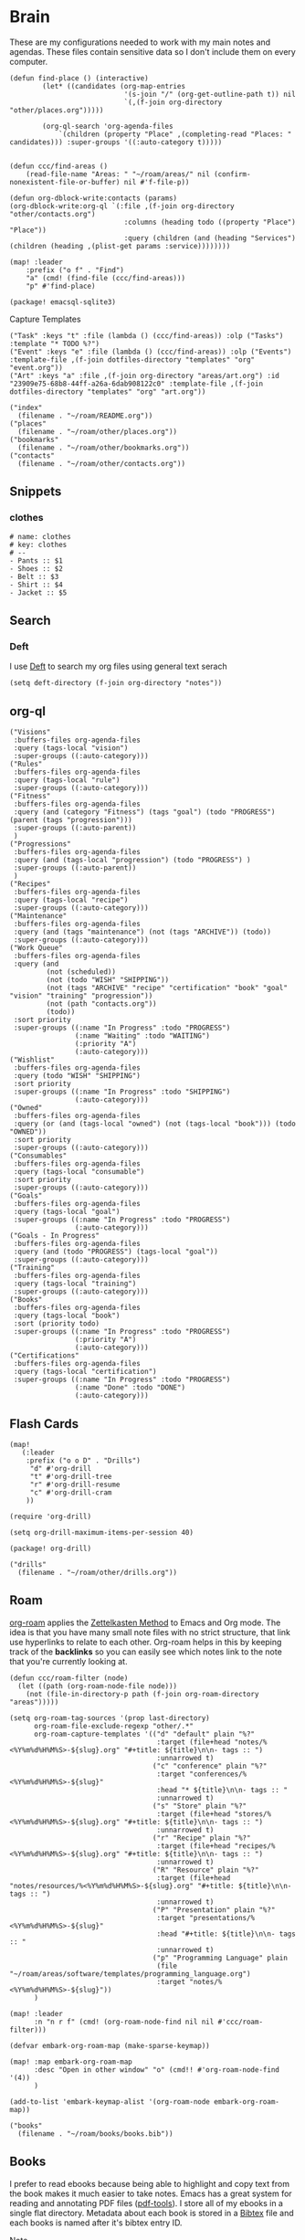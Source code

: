 * Brain
These are my configurations needed to work with my main notes and agendas. These files contain sensitive data so I don't include them on every computer.

#+begin_src elisp :noweb-ref configs
(defun find-place () (interactive)
        (let* ((candidates (org-map-entries
                            '(s-join "/" (org-get-outline-path t)) nil
                            `(,(f-join org-directory "other/places.org")))))

        (org-ql-search 'org-agenda-files
            `(children (property "Place" ,(completing-read "Places: " candidates))) :super-groups '((:auto-category t)))))


(defun ccc/find-areas ()
    (read-file-name "Areas: " "~/roam/areas/" nil (confirm-nonexistent-file-or-buffer) nil #'f-file-p))

(defun org-dblock-write:contacts (params)
(org-dblock-write:org-ql `(:file ,(f-join org-directory "other/contacts.org")
                            :columns (heading todo ((property "Place") "Place"))
                            :query (children (and (heading "Services") (children (heading ,(plist-get params :service))))))))

(map! :leader
    :prefix ("o f" . "Find")
    "a" (cmd! (find-file (ccc/find-areas)))
    "p" #'find-place)
#+end_src

#+begin_src elisp :noweb-ref packages
(package! emacsql-sqlite3)
#+end_src

Capture Templates

#+begin_src elisp :noweb-ref capture-templates
("Task" :keys "t" :file (lambda () (ccc/find-areas)) :olp ("Tasks") :template "* TODO %?")
("Event" :keys "e" :file (lambda () (ccc/find-areas)) :olp ("Events") :template-file ,(f-join dotfiles-directory "templates" "org" "event.org"))
("Art" :keys "a" :file ,(f-join org-directory "areas/art.org") :id "23909e75-68b8-44ff-a26a-6dab908122c0" :template-file ,(f-join dotfiles-directory "templates" "org" "art.org"))
#+end_src

#+begin_src elisp :noweb-ref bookmarks
("index"
  (filename . "~/roam/README.org"))
("places"
  (filename . "~/roam/other/places.org"))
("bookmarks"
  (filename . "~/roam/other/bookmarks.org"))
("contacts"
  (filename . "~/roam/other/contacts.org"))
#+end_src
** Snippets
:PROPERTIES:
:snippet_mode: org-mode
:END:

*** clothes
#+BEGIN_SRC snippet :tangle (get-snippet-path)
# name: clothes
# key: clothes
# --
- Pants :: $1
- Shoes :: $2
- Belt :: $3
- Shirt :: $4
- Jacket :: $5
#+END_SRC

** Search
*** Deft

I use [[https://jblevins.org/projects/deft/][Deft]] to search my org files using general text serach

#+begin_src elisp :noweb-ref configs
(setq deft-directory (f-join org-directory "notes"))
#+end_src

** org-ql
#+begin_src elisp :noweb-ref org-ql-views
("Visions"
 :buffers-files org-agenda-files
 :query (tags-local "vision")
 :super-groups ((:auto-category)))
("Rules"
 :buffers-files org-agenda-files
 :query (tags-local "rule")
 :super-groups ((:auto-category)))
("Fitness"
 :buffers-files org-agenda-files
 :query (and (category "Fitness") (tags "goal") (todo "PROGRESS") (parent (tags "progression")))
 :super-groups ((:auto-parent))
 )
("Progressions"
 :buffers-files org-agenda-files
 :query (and (tags-local "progression") (todo "PROGRESS") )
 :super-groups ((:auto-parent))
 )
("Recipes"
 :buffers-files org-agenda-files
 :query (tags-local "recipe")
 :super-groups ((:auto-category)))
("Maintenance"
 :buffers-files org-agenda-files
 :query (and (tags "maintenance") (not (tags "ARCHIVE")) (todo))
 :super-groups ((:auto-category)))
("Work Queue"
 :buffers-files org-agenda-files
 :query (and
         (not (scheduled))
         (not (todo "WISH" "SHIPPING"))
         (not (tags "ARCHIVE" "recipe" "certification" "book" "goal" "vision" "training" "progression"))
         (not (path "contacts.org"))
         (todo))
 :sort priority
 :super-groups ((:name "In Progress" :todo "PROGRESS")
                (:name "Waiting" :todo "WAITING")
                (:priority "A")
                (:auto-category)))
("Wishlist"
 :buffers-files org-agenda-files
 :query (todo "WISH" "SHIPPING")
 :sort priority
 :super-groups ((:name "In Progress" :todo "SHIPPING")
                (:auto-category)))
("Owned"
 :buffers-files org-agenda-files
 :query (or (and (tags-local "owned") (not (tags-local "book"))) (todo "OWNED"))
 :sort priority
 :super-groups ((:auto-category)))
("Consumables"
 :buffers-files org-agenda-files
 :query (tags-local "consumable")
 :sort priority
 :super-groups ((:auto-category)))
("Goals"
 :buffers-files org-agenda-files
 :query (tags-local "goal")
 :super-groups ((:name "In Progress" :todo "PROGRESS")
                (:auto-category)))
("Goals - In Progress"
 :buffers-files org-agenda-files
 :query (and (todo "PROGRESS") (tags-local "goal"))
 :super-groups ((:auto-category)))
("Training"
 :buffers-files org-agenda-files
 :query (tags-local "training")
 :super-groups ((:auto-category)))
("Books"
 :buffers-files org-agenda-files
 :query (tags-local "book")
 :sort (priority todo)
 :super-groups ((:name "In Progress" :todo "PROGRESS")
                (:priority "A")
                (:auto-category)))
("Certifications"
 :buffers-files org-agenda-files
 :query (tags-local "certification")
 :super-groups ((:name "In Progress" :todo "PROGRESS")
                (:name "Done" :todo "DONE")
                (:auto-category)))
#+end_src


** Flash Cards

#+begin_src elisp :noweb-ref configs
(map!
   (:leader
    :prefix ("o o D" . "Drills")
     "d" #'org-drill
     "t" #'org-drill-tree
     "r" #'org-drill-resume
     "c" #'org-drill-cram
    ))

(require 'org-drill)

(setq org-drill-maximum-items-per-session 40)
#+end_src

#+begin_src elisp :noweb-ref packages
(package! org-drill)
#+end_src

#+begin_src elisp :noweb-ref bookmarks
("drills"
  (filename . "~/roam/other/drills.org"))
#+end_src
#+end_src
** Roam
:PROPERTIES:
:ID:       c94f5761-3a42-44df-afd3-55f409902dbf
:END:

[[https://www.orgroam.com/][org-roam]] applies the [[https://zettelkasten.de/posts/overview/][Zettelkasten Method]] to Emacs and Org mode. The idea is that you have many small note files with no strict structure, that link use hyperlinks to relate to each other. Org-roam helps in this by keeping track of the *backlinks* so you can easily see which notes link to the note that you're currently looking at.

#+begin_src elisp :noweb-ref configs :results none
(defun ccc/roam-filter (node)
  (let ((path (org-roam-node-file node)))
    (not (file-in-directory-p path (f-join org-roam-directory "areas")))))

(setq org-roam-tag-sources '(prop last-directory)
      org-roam-file-exclude-regexp "other/.*"
      org-roam-capture-templates '(("d" "default" plain "%?"
                                    :target (file+head "notes/%<%Y%m%d%H%M%S>-${slug}.org" "#+title: ${title}\n\n- tags :: ")
                                    :unnarrowed t)
                                   ("c" "conference" plain "%?"
                                    :target "conferences/%<%Y%m%d%H%M%S>-${slug}"
                                    :head "* ${title}\n\n- tags :: "
                                    :unnarrowed t)
                                   ("s" "Store" plain "%?"
                                    :target (file+head "stores/%<%Y%m%d%H%M%S>-${slug}.org" "#+title: ${title}\n\n- tags :: ")
                                    :unnarrowed t)
                                   ("r" "Recipe" plain "%?"
                                    :target (file+head "recipes/%<%Y%m%d%H%M%S>-${slug}.org" "#+title: ${title}\n\n- tags :: ")
                                    :unnarrowed t)
                                   ("R" "Resource" plain "%?"
                                    :target (file+head "notes/resources/%<%Y%m%d%H%M%S>-${slug}.org" "#+title: ${title}\n\n- tags :: ")
                                    :unnarrowed t)
                                   ("P" "Presentation" plain "%?"
                                    :target "presentations/%<%Y%m%d%H%M%S>-${slug}"
                                    :head "#+title: ${title}\n\n- tags :: "
                                    :unnarrowed t)
                                   ("p" "Programming Language" plain
                                    (file "~/roam/areas/software/templates/programming_language.org")
                                    :target "notes/%<%Y%m%d%H%M%S>-${slug}"))
      )

(map! :leader
      :n "n r f" (cmd! (org-roam-node-find nil nil #'ccc/roam-filter)))

(defvar embark-org-roam-map (make-sparse-keymap))

(map! :map embark-org-roam-map
      :desc "Open in other window" "o" (cmd!! #'org-roam-node-find '(4))
      )

(add-to-list 'embark-keymap-alist '(org-roam-node embark-org-roam-map))
#+end_src

#+begin_src elisp :noweb-ref bookmarks
("books"
  (filename . "~/roam/books/books.bib"))
#+end_src

** Books

I prefer to read ebooks because being able to highlight and copy text from the book makes it much easier to take notes. Emacs has a great system for reading and annotating PDF files ([[https://github.com/politza/pdf-tools][pdf-tools]]). I store all of my ebooks in a single flat directory. Metadata about each book is stored in a [[http://www.bibtex.org/][Bibtex]] file and each books is named after it's bibtex entry ID.

- Note :: [[https://books.google.com/][books.google.com]] provides bibtex-style citations for books in it's database

I use [[https://github.com/weirdNox/org-noter][org-noter]] when I'm taking notes on the book. It provides an interface with the PDF and the org-mode notes side-by-side. Org-noter will add metadata to your notes to link them to the page in the PDF that they're about

#+begin_src elisp :noweb-ref bookmarks
("books"
  (filename . "~/roam/books/books.bib"))
#+end_src

*** org-noter
#+begin_src elisp :noweb-ref configs :results none
(setq org-noter-always-create-frame nil
      org-noter-notes-search-path '("~/roam/books")
      org-noter-doc-split-percentage '(0.67 . 0.33)
                )

(undefine-key! pdf-view-mode-map :n "i")
(map! :after org-noter
      :mode org-noter-doc-mode
      :n "i" #'org-noter-insert-note)
#+end_src

#+begin_src elisp :noweb-ref packages
(package! org-noter-pdftools)
#+end_src

*** Bibtex
#+begin_src elisp :noweb-ref configs
(defvar ccc/books-dir "~/roam/books")
(after! citar
    (setq
            citar-bibliography '("~/roam/books/books.bib")
            citar-library-paths '("~/roam/books/")
            citar-notes-paths '("~/roam/books/")
            citar-default-action #'citar-open-files
            org-ref-default-bibliography '("~/roam/books/books.bib")
            reftex-default-bibliography org-ref-default-bibliography
            org-ref-pdf-directory "~/roam/books/"
            bibtex-completion-notes-template-multiple-files "#+TITLE: ${title}
    ,#+ROAM_KEY: cite:${=key=}

    - tags :: %?"
                    )

    (defun bibtex-add-entry (entry)
    (let* ((id (with-temp-buffer
                    (bibtex-mode)
                    (insert entry)
                    ))
            (exists (citar-get-entry id)))
        (if exists
            (message (format "Entry %s already exists" id))
        (with-current-buffer (find-file-noselect (car citar-bibliography))
            (end-of-buffer)
            (insert "\n" entry)
            (save-buffer)))))
  )

(defun ccc/add-book (file citekey)
  (interactive (list (read-file-name "Add file: ") (citar-select-ref)))
  (let ((new-path (format "%s/%s.%s" ccc/books-dir citekey (f-ext file))))
    (copy-file file new-path)))

(map! :leader
      "o B" #'citar-open-files)
(map! :map embark-file-map
      "b" #'ccc/add-book)
#+end_src

#+begin_src elisp :noweb-ref packages
(package! org-roam-bibtex)
(package! org-ref)
#+end_src

*** google-books
#+begin_src elisp :noweb-ref configs
(defun google-books--get-bibtex (book)
  "Get a bibtex file from Google Books API"
  ;; book
  (url-to-string (format "https://books.google.com/books?id=%s&output=bibtex" book))
  )

(defun google-books--search (pattern)
  "Search Google Books API"
  (interactive)
  (let* ((url (browse-url-encode-url (concat "https://www.googleapis.com/books/v1/volumes?q=" pattern)))
        (response (url-to-string url)))
    (cdr (nth 2 (json-read-from-string response)))))

(defun google-books--builder (prompt)
  `( "/home/chaise/dotfiles/bin/curl-jq.sh"
     ,(browse-url-encode-url (concat "https://www.googleapis.com/books/v1/volumes?q=" prompt))
     ".items[]")
  )

(defun google-books--display-candidate (candidate)
  (let ((json (json-parse-string candidate)))
    (list (gethash "title" (gethash "volumeInfo" json)) (gethash "id" json)))
  )

(defun google-books--lookup (selected candidates &rest _)
  (nth 1 (assoc selected candidates)))

  (defun google-books--read-title ()
    (consult--read (consult--async-command #'google-books--builder (consult--async-map #'google-books--display-candidate))
     :prompt "Title"
     :lookup #'google-books--lookup
     :initial (consult--async-split-initial nil)
     :require-match t
     )
    )

(defun google-books ()
    "Books searcher with ivy interface."
    (interactive)
    (let ((book (google-books--read-title)))
      (bibtex-add-entry (google-books--get-bibtex book))
      )
)
#+end_src

*** pdf-tools
| Command                                   | Key       | Description             |
|-------------------------------------------+-----------+-------------------------|
| pdf-view-goto-page                        | g p       |                         |
| pdf-view-midnight-minor-mode              | z m       | Dark mode               |
| pdf-view-fit-height-to-window             | H         |                         |
| pdf-view-fit-width-to-window              | W         |                         |
| pdf-annot-add-highlight-markup-annotation | C-c C-a h | Highlight selected text |
| pdf-annot-list-annotations                | C-c C-a l | List all annotations    |

#+begin_src elisp :noweb-ref configs
(map! :after pdf-tools
      :mode pdf-view-mode
      :n "g p" #'pdf-view-goto-page
      )
#+end_src
*** Capture

Used to capture books I want to read into the right category

#+begin_src elisp :noweb-ref capture-templates
("Book" :keys "b" :function (lambda () (goto-or-create-heading "Books"))
    :book (lambda () (citar-select-ref))
    :template-file "~/roam/areas/org/templates/book.org")
#+end_src
** Tasks

- [ ] Increase speed somehow
  - Skip direct links and deviantart
  - Run items in parallel?
- [ ] Maybe write metadata files so I can get links to the posts
- [ ] Add instgrams and twitters

#+begin_src elisp :noweb-ref configs
(defvar task-queue nil)

(defvar task-current nil)

(defvar images-file "~/roam/other/images.org")

(defvar download-command
  "/home/chaise/.local/bin/gallery-dl --dest /home/chaise/gallery-dl --verbose --filter 'date > datetime.utcfromtimestamp(%d)' -A 2 %s")

(defun queue-task (cmd)
  (interactive)
  (if task-current
      (setq task-queue (append task-queue (list cmd)))
      (start-task cmd))
  task-queue)

(defun next-task ()
  (interactive)
  (when task-queue
    (start-task (car task-queue)))
    (setq task-queue (cdr task-queue)))

(defun yesterday-start ()
  (let ((yesterday (decode-time (time-add (current-time) (* 3600 -24)))))
    (time-convert
     (encode-time (make-decoded-time :second 0 :minute 0 :hour 0 :day (nth 3 yesterday) :month (nth 4 yesterday) :year (nth 5 yesterday)))
     'integer)
    ))

(defun start-task (cmd)
  (interactive)
  (let* ((default-directory "/home/chaise")
         (process (start-process-shell-command "task" "*tasks*" cmd)))
    (setq task-current cmd)
    (set-process-sentinel process (lambda (process event) (setq task-current nil) (next-task)))
    ))

(defun download-images ()
  (interactive)
  (dolist (link (image-links))
    (let ((cmd (format download-command (yesterday-start) link)))
      (queue-task cmd))
    )
  )

(defun image-links ()
  (with-current-buffer
      (find-file-noselect images-file)
(-non-nil (org-map-entries
   (lambda ()
        (forward-char 3)
     (let ((hyperlink (s-match "^\\[\\[\\(http.+?\\)\\]\\(?:\\[.+?\\]\\)?\\]" (org-get-heading))))
       (when hyperlink
         (nth 1 hyperlink)
       )
       ))))
      )
  )
#+end_src
** Agenda  :crypt:

-----BEGIN PGP MESSAGE-----

hQEMAwdIIsOCIXDtAQgAz+doe/BPHiY7thpQMzOIyu8mbV8eecLRrpk3qyugSE73
HbpZi9QSfys8zTxwwqjxEORKixRtxsaMSVWlTge7eKQ22CGiFEkfqGB8BSCu4l1M
545gcxJZEjJHXNaan3BX4akXM5k7qEIIr3vNMO+OLf7qtJx5IAdyaJy4VjguhKAn
DF03HCJxXM/d4WXIzrh/VES86ji32xXOlKGk/S5SnGB0A+9JhMCDxPjOhHAI+yGZ
cKeSWSaqBJLW8zepVSwENT1+tuwEr++O7Z4Wuetejvo+JPQArtUNREengJxx1l+t
W3f7z6Vw8QfFnIMZARQ9yQeIwbeAd6Y8tW/uNL5ZHdLAxgFN8zaxA3WXB7PREbNq
sZVp+HhxfjxePn6i4m4XKIivieg+px9xlZLSjwmD3CGElnRvxEFNvNDhIbft5H1D
6Vx6erT5wo2XhZCc2mHQYaVYZoJ17nG6DPEcH6nUdQ052z+HKG3mpgMfv3a+hy0N
qqCYngI+nyGE94qbIf2lGHVbxxks1eSxGq6/ukAvY4GwZugeQylKCEEA8Pyl/QE9
xUjU16DX9eiVCtLacT8vat6XFpBnKzi4gkznkJEJnTVuiqtQ9Zv8kWaUSwgW69Tt
A/3ZftH1msnIBIGKDj8HlcbHfeBB05tacyf3Et9oP/fpH6c0rNklXTccF6EY7eBA
vWN/DNht6LTLYHQkKJXkQPjyS5nmqreXM/oGeTn0MULo3z1bqCamEj2aDLUybuGY
IGoMmEeotIQhEQtkLATf6YHhTtYz5rv3j/R3SwUz6Jq7JwxoCVcTM+kSLuJgYm+s
iNQrMlbxzrPpWw3e0lFknt28p77M66Tg6TYH0ZAFDf+tvfMkiJzsJw==
=uG1G
-----END PGP MESSAGE-----

